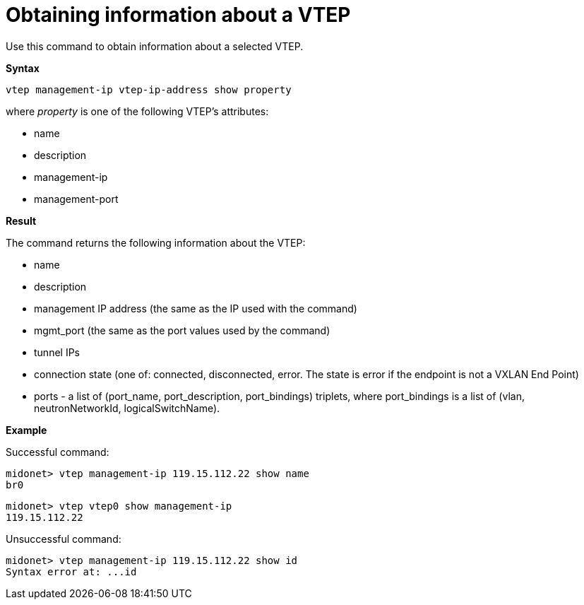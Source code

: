 [[cli_show_vtep]]
= Obtaining information about a VTEP

Use this command to obtain information about a selected VTEP.

*Syntax*

[source]
vtep management-ip vtep-ip-address show property

where _property_ is one of the following VTEP's attributes:

* name

* description

* management-ip

* management-port

*Result*

The command returns the following information about the VTEP:

* name

* description

* management IP address (the same as the IP used with the command)

* mgmt_port (the same as the port values used by the command)

* tunnel IPs

* connection state (one of: connected, disconnected, error. The state is error
if the endpoint is not a VXLAN End Point)

* ports - a list of (port_name, port_description, port_bindings) triplets, where
port_bindings is a list of (vlan, neutronNetworkId, logicalSwitchName).

*Example*

Successful command:

[source]
midonet> vtep management-ip 119.15.112.22 show name
br0

[source]
midonet> vtep vtep0 show management-ip
119.15.112.22

Unsuccessful command:

[source]
midonet> vtep management-ip 119.15.112.22 show id
Syntax error at: ...id
